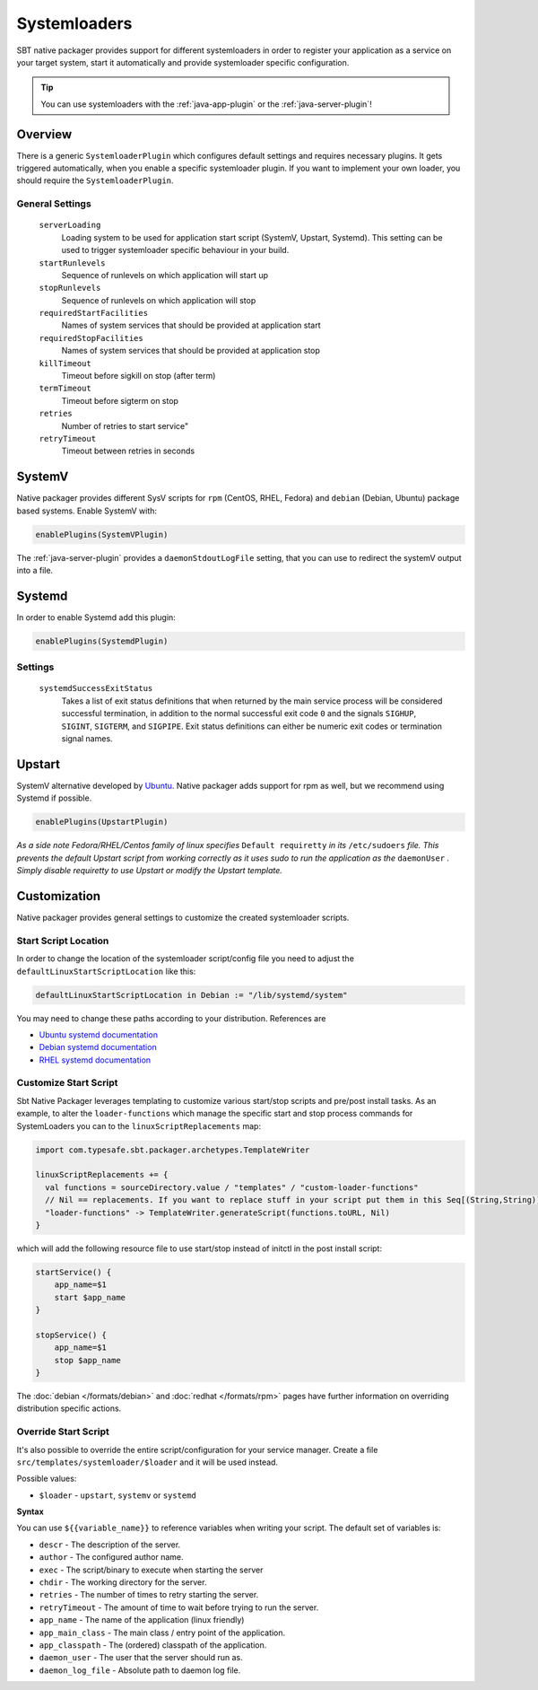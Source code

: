 .. _systemloaders:

Systemloaders
=============

SBT native packager provides support for different systemloaders in order to register your application as a service on
your target system, start it automatically and provide systemloader specific configuration.

.. tip:: You can use systemloaders with the :ref:`java-app-plugin` or the :ref:`java-server-plugin`!

Overview
--------

There is a generic ``SystemloaderPlugin`` which configures default settings and requires necessary plugins. It gets
triggered automatically, when you enable a specific systemloader plugin. If you want to implement your own loader,
you should require the ``SystemloaderPlugin``.

General Settings
~~~~~~~~~~~~~~~~

  ``serverLoading``
    Loading system to be used for application start script (SystemV, Upstart, Systemd).
    This setting can be used to trigger systemloader specific behaviour in your build.

  ``startRunlevels``
    Sequence of runlevels on which application will start up

  ``stopRunlevels``
    Sequence of runlevels on which application will stop

  ``requiredStartFacilities``
    Names of system services that should be provided at application start

  ``requiredStopFacilities``
    Names of system services that should be provided at application stop

  ``killTimeout``
    Timeout before sigkill on stop (after term)

  ``termTimeout``
    Timeout before sigterm on stop
    
  ``retries``
    Number of retries to start service"

  ``retryTimeout``
    Timeout between retries in seconds


SystemV
-------

Native packager provides different SysV scripts for ``rpm`` (CentOS, RHEL, Fedora) and ``debian`` (Debian, Ubuntu)
package based systems. Enable SystemV with:

.. code-block:: scala

    enablePlugins(SystemVPlugin)

The :ref:`java-server-plugin` provides a ``daemonStdoutLogFile`` setting, that you can use to redirect the systemV
output into a file.

Systemd
-------

In order to enable Systemd add this plugin:

.. code-block:: scala

    enablePlugins(SystemdPlugin)

Settings
~~~~~~~~

  ``systemdSuccessExitStatus``
    Takes a list of exit status definitions that when returned by the main service process will be considered successful
    termination, in addition to the normal successful exit code ``0`` and the signals ``SIGHUP``, ``SIGINT``,
    ``SIGTERM``, and ``SIGPIPE``. Exit status definitions can either be numeric exit codes or termination signal names.

Upstart
-------

SystemV alternative developed by `Ubuntu <http://upstart.ubuntu.com/>`_. Native packager adds support for rpm as well,
but we recommend using Systemd if possible.

.. code-block:: scala

    enablePlugins(UpstartPlugin)

*As a side note Fedora/RHEL/Centos family of linux specifies* ``Default requiretty`` *in its* ``/etc/sudoers``
*file. This prevents the default Upstart script from working correctly as it uses sudo to run the application
as the* ``daemonUser`` *. Simply disable requiretty to use Upstart or modify the Upstart template.*

Customization
-------------

Native packager provides general settings to customize the created systemloader scripts.

Start Script Location
~~~~~~~~~~~~~~~~~~~~~

In order to change the location of the systemloader script/config file you need to adjust the
``defaultLinuxStartScriptLocation`` like this:

.. code-block:: scala

  defaultLinuxStartScriptLocation in Debian := "/lib/systemd/system"


You may need to change these paths according to your distribution. References are

- `Ubuntu systemd documentation <https://wiki.ubuntu.com/systemd>`_
- `Debian systemd documentation <https://wiki.debian.org/Teams/pkg-systemd/Packaging>`_
- `RHEL systemd documentation <https://access.redhat.com/documentation/en-US/Red_Hat_Enterprise_Linux/7/html/System_Administrators_Guide/chap-Managing_Services_with_systemd.html>`_

Customize Start Script
~~~~~~~~~~~~~~~~~~~~~~

Sbt Native Packager leverages templating to customize various start/stop scripts and pre/post install tasks.
As an example, to alter the ``loader-functions`` which manage the specific start and stop process commands
for SystemLoaders you can to the ``linuxScriptReplacements`` map:

.. code-block:: scala

  import com.typesafe.sbt.packager.archetypes.TemplateWriter

  linuxScriptReplacements += {
    val functions = sourceDirectory.value / "templates" / "custom-loader-functions"
    // Nil == replacements. If you want to replace stuff in your script put them in this Seq[(String,String)]
    "loader-functions" -> TemplateWriter.generateScript(functions.toURL, Nil)
  }

which will add the following resource file to use start/stop instead of initctl in the post install script:

.. code-block:: bash

  startService() {
      app_name=$1
      start $app_name
  }

  stopService() {
      app_name=$1
      stop $app_name
  }

The :doc:`debian </formats/debian>` and :doc:`redhat </formats/rpm>` pages have further information on overriding
distribution specific actions.

Override Start Script
~~~~~~~~~~~~~~~~~~~~~

It's also possible to override the entire script/configuration for your service manager.
Create a file ``src/templates/systemloader/$loader`` and it will be used instead.

Possible values:

* ``$loader`` - ``upstart``, ``systemv`` or ``systemd``

**Syntax**

You can use ``${{variable_name}}`` to reference variables when writing your script.  The default set of variables is:

* ``descr`` - The description of the server.
* ``author`` - The configured author name.
* ``exec`` - The script/binary to execute when starting the server
* ``chdir`` - The working directory for the server.
* ``retries`` - The number of times to retry starting the server.
* ``retryTimeout`` - The amount of time to wait before trying to run the server.
* ``app_name`` - The name of the application (linux friendly)
* ``app_main_class`` - The main class / entry point of the application.
* ``app_classpath`` - The (ordered) classpath of the application.
* ``daemon_user`` - The user that the server should run as.
* ``daemon_log_file`` - Absolute path to daemon log file.
